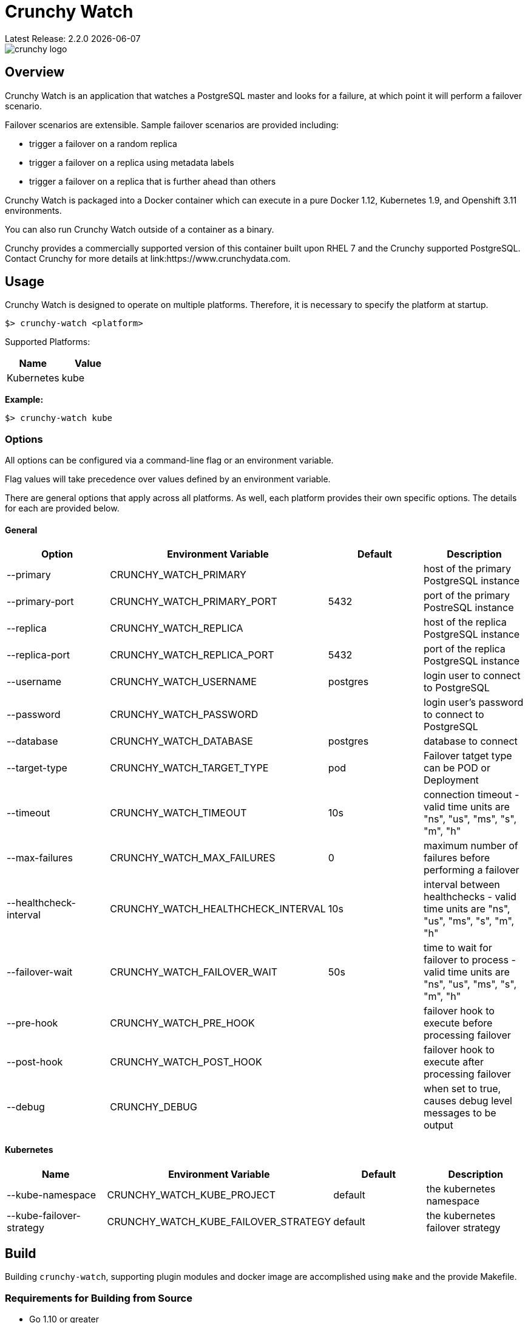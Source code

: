 = Crunchy Watch
Latest Release: 2.2.0 {docdate}

image::docs/crunchy_logo.png?raw=true[]

== Overview

Crunchy Watch is an application that watches a PostgreSQL master
and looks for a failure, at which point it will perform
a failover scenario.

Failover scenarios are extensible.  Sample failover scenarios are
provided including:

 * trigger a failover on a random replica
 * trigger a failover on a replica using metadata labels
 * trigger a failover on a replica that is further ahead than others

Crunchy Watch is packaged into a Docker container which can execute in a pure
Docker 1.12, Kubernetes 1.9, and Openshift 3.11 environments.

You can also run Crunchy Watch outside of a container as a binary.

Crunchy provides a commercially supported version of this container built upon
RHEL 7 and the Crunchy supported PostgreSQL.  Contact Crunchy for more details
at link:https://www.crunchydata.com.


== Usage

Crunchy Watch is designed to operate on multiple platforms. Therefore, it is
necessary to specify the platform at startup.

`$> crunchy-watch <platform>`

Supported Platforms:

[options="header"]
|===
| Name       | Value
| Kubernetes | kube
|===

*Example:*

`$> crunchy-watch kube`

=== Options

All options can be configured via a command-line flag or an environment variable.

Flag values will take precedence over values defined by an environment variable.

There are general options that apply across all platforms. As well, each
platform provides their own specific options. The details for each are provided
below.

==== General

[options="header"]
|===
| Option | Environment Variable | Default | Description
| --primary
	| CRUNCHY_WATCH_PRIMARY
	|
	| host of the primary PostgreSQL instance
| --primary-port
	| CRUNCHY_WATCH_PRIMARY_PORT
	| 5432
	| port of the primary PostreSQL instance
| --replica
	| CRUNCHY_WATCH_REPLICA
	|
	| host of the replica PostgreSQL instance
| --replica-port
	| CRUNCHY_WATCH_REPLICA_PORT
	| 5432
	| port of the replica PostgreSQL instance
| --username
	| CRUNCHY_WATCH_USERNAME
	| postgres
	| login user to connect to PostgreSQL
| --password
	| CRUNCHY_WATCH_PASSWORD
	|
	| login user's password to connect to PostgreSQL
| --database
	| CRUNCHY_WATCH_DATABASE
	| postgres
	| database to connect
| --target-type
        | CRUNCHY_WATCH_TARGET_TYPE
        | pod
        | Failover tatget type can be POD or Deployment
| --timeout
	| CRUNCHY_WATCH_TIMEOUT
	| 10s
	| connection timeout - valid time units are "ns", "us", "ms", "s", "m", "h"
| --max-failures
	| CRUNCHY_WATCH_MAX_FAILURES
	| 0
	| maximum number of failures before performing a failover
| --healthcheck-interval
	| CRUNCHY_WATCH_HEALTHCHECK_INTERVAL
	| 10s
	| interval between healthchecks - valid time units are "ns", "us", "ms",
	"s", "m", "h"
| --failover-wait
	| CRUNCHY_WATCH_FAILOVER_WAIT
	| 50s
	| time to wait for failover to process - valid time units are "ns", "us",
	"ms", "s", "m", "h"
| --pre-hook
	| CRUNCHY_WATCH_PRE_HOOK
	|
	| failover hook to execute before processing failover
| --post-hook
	| CRUNCHY_WATCH_POST_HOOK
	|
	| failover hook to execute after processing failover
| --debug
	| CRUNCHY_DEBUG
	|
	| when set to true, causes debug level messages to be output
|===

==== Kubernetes

[options="header"]
|===
| Name | Environment Variable | Default | Description
| --kube-namespace
	| CRUNCHY_WATCH_KUBE_PROJECT
	| default
	| the kubernetes namespace
| --kube-failover-strategy
	| CRUNCHY_WATCH_KUBE_FAILOVER_STRATEGY
	| default
	| the kubernetes failover strategy
|===


== Build

Building `crunchy-watch`, supporting plugin modules and docker image are
accomplished using `make` and the provide Makefile.

=== Requirements for Building from Source

 * Go 1.10 or greater
 * Docker 1.12 or greater

=== Centos Build Steps

These steps assume your normal userid is *someuser* and 
you are installing on a clean  minimal Centos7 install.

==== Install Docker

....
sudo yum -y install docker
sudo groupadd docker
sudo systemctl enable docker
sudo systemctl start docker
sudo usermod -a -G docker someuser
newgrp docker
docker ps
....

==== Install Build Dependencies

....
sudo yum -y install gettext git golang
....

==== Setup Project Settings and Structure

....
export GOPATH=$HOME/cdev
export PATH=$PATH:$GOPATH/bin
export CCP_IMAGE_PREFIX=crunchydata
export CCP_BASEOS=centos7
export CCP_PGVERSION=10
export CCP_PG_FULLVERSION=10.6
export CCP_VERSION=2.2.0
export CCP_IMAGE_TAG=$CCP_BASEOS-$CCP_PG_FULLVERSION-$CCP_VERSION
export WATCH_CLI=kubectl
export WATCH_NAMESPACE=demo
export WATCH_ROOT=$GOPATH/src/github.com/crunchydata/crunchy-watch
export WATCH_IMAGE_PREFIX=crunchydata
export WATCH_IMAGE_TAG=centos7-2.1.1
....

In the case of Openshift:
....
export WATCH_CLI=oc
....

Then, build the project structure as follows:
....
mkdir -p $GOPATH/src $GOPATH/bin $GOPATH/pkg
mkdir -p $GOPATH/src/github.com/crunchydata/
cd $GOPATH/src/github.com/crunchydata
git clone https://github.com/CrunchyData/crunchy-watch.git
cd crunchy-watch
git checkout master
....

Configure storage for the Kube and Openshift examples by
setting the following environment variables:

For NFS:
....
export CCP_STORAGE_CAPACITY=400M
export CCP_NFS_IP=192.168.122.212
export CCP_STORAGE_MODE=ReadWriteMany
export CCP_SECURITY_CONTEXT='"supplementalGroups": [65534]'
export CCP_STORAGE_PATH=/nfsfileshare
....

For HostPath:
....
export CCP_STORAGE_CAPACITY=400M
export CCP_STORAGE_MODE=ReadWriteMany
export CCP_STORAGE_PATH=/data
....

Create the demo namespace:
....
$ kubectl create -f $WATCH_ROOT/conf/demo-namespace.json
namespace "demo" created
$ kubectl get namespace demo
NAME      STATUS    AGE
demo      Active    7s
....

Then set the namespace as the current location to avoid using the wrong namespace:
....
$ kubectl config set-context $(kubectl config current-context) --namespace=demo
....

==== Get Project Dependencies

....
make setup
....

==== Build from Source

....
make
....

==== Build the Docker Image

NOTE:  To build the RHEL based image, you will need the Crunchy
repo keys to be copied to the $GOPATH/src/github.com/crunchydata/crunchy-watch directory.   This is because the RHEL image is based on the 
Crunchy RPM packages.
....
cp CRUNCHY-GPG-KEY.public  $GOPATH/src/github.com/crunchydata/crunchy-watch
cp crunchypg*.repo $GOPATH/src/github.com/crunchydata/crunchy-watch
....

....
make docker-image
....

=== Targets

[options="header"]
|===
| Target | Description
| all
	| (*default*) calls `clean`, `resolve` and `build` targets
| build
	| builds `crunchy-watch` binary
| modules
	| builds all plugin modules
| kube-module
	| builds kubernetes plugin module
| clean
	| cleans all build related artifacts, including dependencies.
| resolve
	| resolves all build related dependencies
| docker-image
	| build docker image - *Note:* requires `CCP_BASEOS`, `CCP_PGVERSION`,
	`CCP_PG_FULLVERSION` and `CCP_VERSION` to be defined.
| setup
	| downloads required tools and docker image related dependencies
|===

== Extending Crunchy Watch

Crunchy Watch is designed with extension of its function and supported
platforms in mind.

=== Extending by Plugin

Crunchy Watch makes use of the golang plugin package. Therefore it is possible
to build support for new platforms separate from each other.

To integrate with the plugin system the following interface must be met:

....
type FailoverHandler interface {
	Failover() error
	SetFlags(*flag.FlagSet)
}
....

`Failover()` is called to process the failover logic for the platform that the
plugin supports.

`SetFlags(*flag.FlagSet)` is called immediately after the plugin is loaded.
This allows for plugin to define options/flags that are unique to its
operation.

As well, it must be built with the `-buildmode=plugin` option. See an example
of this in the project link:Makefile[Makefile]

=== Extending by Hook

Crunchy Watch provides both a `pre` and `post` failover hook. These hooks will
be executed in a shell environment created by the `crunchy-watch` process.
Therefore they can be any executable or script that can be called by the user
running the `crunchy-watch` process.

To configure the execution of these hooks, a fully qualified path to the
executable or script must be provided by either the `--pre-hook` or
`--post-hook` flags.  Or by defining the `CRUNCHY_WATCH_PRE_HOOK` or
`CRUNCHY_WATCH_POST_HOOK` environment variables.

*Example:*

....
$> crunchy-watch kube --pre-hook=/tmp/watch-pre-hook
....

Or,

....
$> CRUNCHY_WATCH_PRE_HOOK=/tmp/watch-pre-hook crunchy-watch kube
....

== Examples

Crunchy-watch depends on an RBAC policy to be setup for the
service account it uses.  As a cluster-admin, you will need
to run the examples/run-rbac.sh script a single time to create
the necessary service account with the correct RBAC roles.

....
. /home/some-normal-user/.bashrc
export PATH=$PATH:/home/some-normal-user/cdev/bin
./run-rbac.sh
....

Then as a normal user account, you can run the crunchy watch examples.

There are 2 primary examples for using crunchy-watch provided.  Both
examples work for both Kubernetes and Openshift environments.  Setting
the WATCH_CLI environment variable to *oc* for Openshift or *kubectl*
for Kubernetes is required to run the examples.

The first example has crunchy-watch watching 2 pods, a primary and
a replica pod.  Failover is performed on the primary pod.  

To run the pod example, first start up the sample pods:
....
cd examples/sample-pods
./run.sh
....

To run crunchy-watch for watching this set of pods, run:
....
cd examples/kube
./run.sh
....

To trigger a failover of the primary Pod to the replica Pod
enter the following:
....
$WATCH_CLI delete pod pr-primary
$WATCH_CLI logs watch --follow
....

To verify watch logs for the folowing:
....
ERRO[2018-09-06T13:38:50Z] Could not reach 'pr-primary' (Attempt: 1)
INFO[2018-09-06T13:38:50Z] Executing pre-hook: /hooks/watch-pre-hook
INFO[2018-09-06T13:38:50Z] Processing Failover: Strategy - latest
INFO[2018-09-06T13:38:50Z] Deleting existing primary...
INFO[2018-09-06T13:38:50Z] Deleted old primary
INFO[2018-09-06T13:38:50Z] Choosing failover replica...
INFO[2018-09-06T13:38:50Z] Chose failover target (pr-replica)
INFO[2018-09-06T13:38:50Z] Promoting failover replica...
DEBU[2018-09-06T13:38:50Z] executing cmd: [/opt/cpm/bin/promote.sh] on pod pr-replica in namespace demo container: postgres
INFO[2018-09-06T13:38:50Z] Relabeling failover replica...
DEBU[2018-09-06T13:38:50Z] label: name
DEBU[2018-09-06T13:38:50Z] label: replicatype
INFO[2018-09-06T13:38:50Z] Executing post-hook: /hooks/watch-post-hook
INFO[2018-09-06T13:39:00Z] Health Checking: 'pr-primary'
....

To clean up the example:
....
cd $WATCH_ROOT/examples/sample-pods
./cleanup.sh
cd $WATCH_ROOT/examples/kube
./cleanup.sh
....

The 2nd example of crunchy-watch demonstrates failover of
a Deployment.  The sample Deployments used in the example
are started as follows:
....
cd $WATCH_ROOT/examples/sample-deployments
./run.sh
....

Run the crunchy-watch Deployment example as follows:
....
cd $WATCH_ROOT/examples/kube-deployments
./run.sh
....

To trigger a failover of the primary Deployment to the replica Deployment
enter the following:
....
$WATCH_CLI delete deploy watchprimary
$WATCH_CLI logs watch --follow
....

To verify watch the logs for:
....
INFO[2018-09-06T15:13:12Z] Health Checking: 'watchprimary'
ERRO[2018-09-06T15:13:22Z] dial tcp 10.99.3.81:5432: i/o timeout
ERRO[2018-09-06T15:13:22Z] Could not reach 'watchprimary' (Attempt: 1)
INFO[2018-09-06T15:13:22Z] Executing pre-hook: /hooks/watch-pre-hook
INFO[2018-09-06T15:13:22Z] Processing Failover: Strategy - latest
INFO[2018-09-06T15:13:22Z] Deleting existing primary...
INFO[2018-09-06T15:13:22Z] deleting deployment
WARN[2018-09-06T15:13:22Z] deployments.extensions "watchprimary" not found
INFO[2018-09-06T15:13:22Z] Deleted old primary
INFO[2018-09-06T15:13:22Z] Choosing failover replica...
INFO[2018-09-06T15:13:22Z] Chose failover target (watchreplica-56c48c7f4b-68fcb)
INFO[2018-09-06T15:13:22Z] Promoting failover replica...
DEBU[2018-09-06T15:13:22Z] executing cmd: [/opt/cpm/bin/promote.sh] on pod watchreplica-56c48c7f4b-68fcb in namespace demo container: postgres
INFO[2018-09-06T15:13:22Z] Relabeling failover replica...
.
.
.
INFO[2018-09-06T15:14:28Z] Health Checking: 'watchprimary'
INFO[2018-09-06T15:14:28Z] Successfully reached 'watchprimary'
....

To clean up the example:
....
cd $WATCH_ROOT/examples/sample-deployments
./cleanup.sh
cd $WATCH_ROOT/examples/kube-deployments
./cleanup.sh
....

The examples on Openshift require the pg-watcher Service Account to 
have special priviledges, see the run.sh script for the 'oc adm' commands
required to grant those priviledges.  Customize this priviledge for your
local requirements.  
